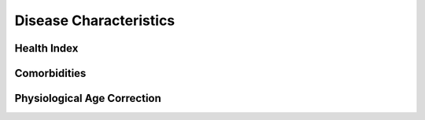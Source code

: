 Disease Characteristics
=======================

Health Index
************

Comorbidities
*************

Physiological Age Correction
****************************
